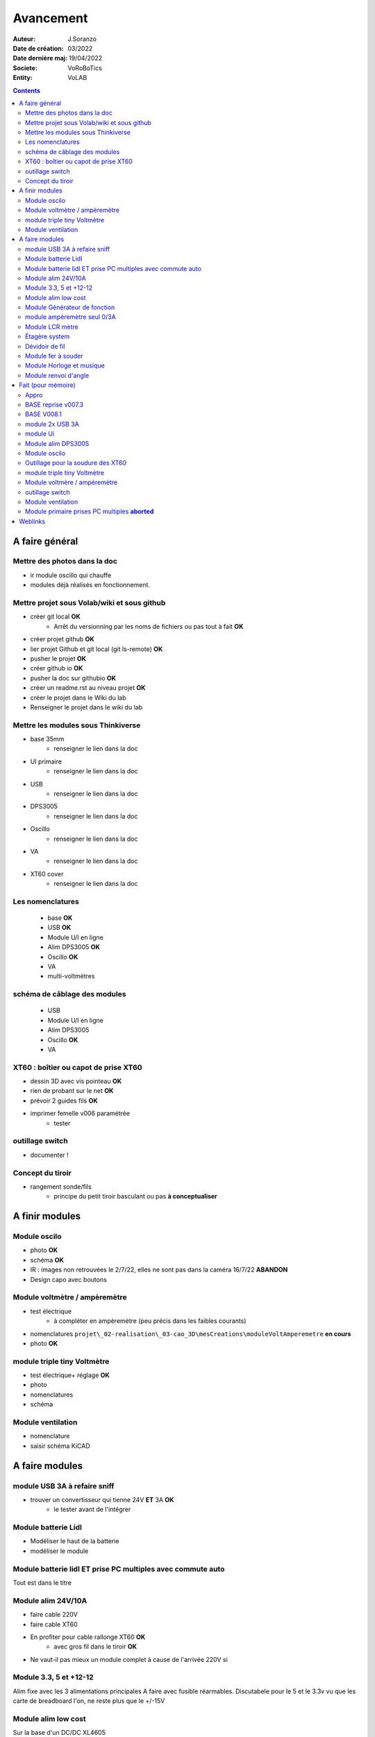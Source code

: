 ++++++++++++++++++++++++++++++++++++++++++++++++++++++++++++++++++++++++++++++++++++++++++++++++++++
Avancement
++++++++++++++++++++++++++++++++++++++++++++++++++++++++++++++++++++++++++++++++++++++++++++++++++++

:Auteur: J.Soranzo
:Date de création: 03/2022
:Date dernière maj: 19/04/2022
:Societe: VoRoBoTics
:Entity: VoLAB

.. contents::
    :backlinks: top

.. _refAvancementGeneral:

====================================================================================================
A faire général
====================================================================================================
Mettre des photos dans la doc
----------------------------------------------------------------------------------------------------
- ir module oscillo qui chauffe
- modules déjà réalisés en fonctionnement.

Mettre projet sous Volab/wiki et sous github
----------------------------------------------------------------------------------------------------
- créer git local **OK**
    - Arrêt du versionning par les noms de fichiers ou pas tout à fait **OK**
- créer projet github **OK**
- lier projet Github et git local (git ls-remote) **OK**
- pusher le projet **OK**

- créer github io **OK**
- pusher la doc sur githubio **OK**
- créer un readme.rst au niveau projet **OK**
- créer le projet dans le Wiki du lab
- Renseigner le projet dans le wiki du lab

Mettre les modules sous Thinkiverse
----------------------------------------------------------------------------------------------------
- base 35mm
    - renseigner le lien dans la doc
- UI primaire
    - renseigner le lien dans la doc
- USB
    - renseigner le lien dans la doc
- DPS3005
    - renseigner le lien dans la doc
- Oscillo
    - renseigner le lien dans la doc
- VA
    - renseigner le lien dans la doc
- XT60 cover
    - renseigner le lien dans la doc


Les nomenclatures
----------------------------------------------------------------------------------------------------
    - base **OK**
    - USB **OK**
    - Module U/I en ligne
    - Alim DPS3005 **OK**
    - Oscillo **OK**
    - VA
    - multi-voltmètres

schéma de câblage des modules
----------------------------------------------------------------------------------------------------
    - USB
    - Module U/I en ligne
    - Alim DPS3005
    - Oscillo **OK**
    - VA

XT60 : boîtier ou capot de prise XT60
----------------------------------------------------------------------------------------------------
- dessin 3D avec vis pointeau **OK**
- rien de probant sur le net **OK**
- prévoir 2 guides fils **OK**
- imprimer femelle v006 paramétrée
    - tester

.. image:: images/xt60caseGuides.jpg 



outillage switch
----------------------------------------------------------------------------------------------------
- documenter !

Concept du tiroir
----------------------------------------------------------------------------------------------------
- rangement sonde/fils
    -  principe du petit tiroir basculant ou pas **à conceptualiser**

====================================================================================================
A finir modules
====================================================================================================

Module oscilo
----------------------------------------------------------------------------------------------------
- photo **OK**
- schéma **OK**
- IR : images non retrouvées le 2/7/22, elles ne sont pas dans la caméra 16/7/22 **ABANDON**
- Design capo avec boutons

Module voltmètre / ampèremètre 
----------------------------------------------------------------------------------------------------
- test électrique
     - à compléter en ampèremètre (peu précis dans les faibles courants)
- nomenclatures ``projet\_02-realisation\_03-cao_3D\mesCreations\moduleVoltAmperemetre`` **en cours**
- photo **OK**

module triple tiny Voltmètre
----------------------------------------------------------------------------------------------------
- test électrique+ réglage **OK**
- photo
- nomenclatures
- schéma

Module ventilation
----------------------------------------------------------------------------------------------------
- nomenclature
- saisir schéma KiCAD

====================================================================================================
A faire modules
====================================================================================================

module USB 3A à refaire sniff
----------------------------------------------------------------------------------------------------
- trouver un convertisseur qui tienne 24V **ET** 3A **OK**
    - le tester avant de l'intégrer




Module batterie Lidl
----------------------------------------------------------------------------------------------------
- Modéliser le haut de la batterie
- modéliser le module

Module batterie lidl ET prise PC multiples avec commute auto
----------------------------------------------------------------------------------------------------
Tout est dans le titre

Module alim 24V/10A
----------------------------------------------------------------------------------------------------
- faire cable 220V
- faire cable XT60
- En profiter pour cable rallonge XT60 **OK**
    - avec gros fil dans le tiroir **OK**
- Ne vaut-il pas mieux un module complet à cause de l'arrivée 220V si

Module 3.3, 5 et +12-12
----------------------------------------------------------------------------------------------------
Alim fixe avec les 3 alimentations principales
A faire avec fusible réarmables.
Discutabele pour le 5 et le 3.3v vu que les carte de breadboard l'on, ne reste plus que le +/-15V

Module alim low cost
----------------------------------------------------------------------------------------------------
Sur la base d'un DC/DC XL4605


Module Générateur de fonction
----------------------------------------------------------------------------------------------------
- appro
    - AD9833 breakout board AMAZON **OK**
    - Encodeur rotatif (au lab) cdé le 21/4 **OK**
    - NANO **OK**
    - Ecran I2C **OK**
    - Alimentation symétrique +10V/-10V cdé le 21/4 **OK**
    - Ampli op de sortie cdé le 21/4 **OK**
- Maquettage **OK**
- Design ARDUINO
    - original Instructables
        - DL code **OK**
        - Etude code **OK**
- refonte du code **DELAYED**
    - Trop de boulot peut-être pour une version ultérieure
- 3D retouche BNC emprunte v008 **OK**




module ampèremètre seul 0/3A
----------------------------------------------------------------------------------------------------
- trouver la bête
- commande AMAZON à aiguille


Module LCR mètre
----------------------------------------------------------------------------------------------------
- tout



Étagère system
----------------------------------------------------------------------------------------------------
- tout

Dévidoir de fil
----------------------------------------------------------------------------------------------------
- tout
- Modéliser les bobines
    - diam 55mm, large 21mm, moyen diam 25mm, Flan 1.5mm
    - 6 couleurs
    - AWG 24

6 couleurs

Module fer à souder
----------------------------------------------------------------------------------------------------
- tout : présente peu d'intérêt avec le fer TS100 un simple cable de bout de chaîne pourrait suffire !


Module Horloge et musique
----------------------------------------------------------------------------------------------------
A faire.

Module renvoi d'angle
----------------------------------------------------------------------------------------------------
En accordéon réglable.








====================================================================================================
Fait (pour mémoire)
====================================================================================================

Appro 
----------------------------------------------------------------------------------------------------
- alim 24V/10A commandée AMAZON le 4/4/22 24€ **OK**
- approvisionner tige laiton 3mm voire 2.5mm **OK**

BASE reprise v007.3
----------------------------------------------------------------------------------------------------
- Reprendre le profile XT60 **OK**
    - vérifier les jeux -pas de jeu -ajout jeu vertical 0.5 **OK**
    - diminuer la largeur 8 vs 8.4 **OK**
    - augmenter la hauteur d'au moins 0.6 (affaissement des couches) xtJeu .6  **OK** 
- Etude solution câblage
    - longueur tige laiton à déterminer pour chaque largeur de module : Calculer **OK**
        - reprendre la longueur pour qu'elles aillent jusqu'au fond des broches des XT **OK**
        - Tester => retouche tige v007.3  **OK**
            - Tige 3mm ne rentre pas dans certaines XT60 !!!! **OK**
    - passer les fils : le pb ne se pose que pour le 35mm **ABANDONNE**
    - souder en extérieur **ABANDONNE**

BASE V008.1
----------------------------------------------------------------------------------------------------
Passage des vis FAV en M3x6 ald M3x10 v008.1 **OK**


module 2x USB 3A
----------------------------------------------------------------------------------------------------
- module 2x USB 3A **OK**
    - design FreeCAD rev 4 sur base 006.4  **OK**
    - export STL **OK**
    - préparation GCODE **OK**
        - Fav **OK**
        - Base **OK**
    - impression **OK**
        - Fav **OK**
        - Base **OK**
    - câblage Légèrement difficile **OK**
    - test attention à la polarité **OK**

module Ui
----------------------------------------------------------------------------------------------------
- module Ui
    - design FreeCAD v009 sur base 006.4 **OK**
    - export STL **OK**
    - préparation GCODE **OK**
        - Fav 4h40 **OK**
        - Base 8h12 **OK**
    - impression
        - Fav **OK**
        - Base **OK**
    - câblage très difficile  **OK**
    - test **OK**
    - reprendre alors avec la base 007.5 **OK**
    - reprendre la face avant pour le module écran élargir le trou **OK**
    - Tester ? **NON**

- ré-imprimer la nouvelle face avant v012 **ABORTED**
    - stl **OK**
    - g-code **OK**
    - imprimer **OK**
- tester mécaniquement **ECHEC et ABANDON**
- collage du module **OK**


Module alim DPS3005
----------------------------------------------------------------------------------------------------
- module Alimentation DPS3005 (30V 5A) **OK**
    - design FreeCAD **OK**
        - 3D du module DPS30005 **OK**
            - design **OK**
            - Vérifier dimensions **OK**
        - 3D embase banane **OK**
            - Récup GRABCAD **OK**
                - Vérifier dimensions **OK**
        - 3B connecteur audio **OK**
            - recup **OK**
            - vérifier dim **OK**
        - Reprendre avec la base v007.dernière **OK**
        - Finir la FAV **OK**
    - export STL **OK**
    - préparation GCODE **OK**
        - Fav **OK**
        - Base **OK**
    - impression
        - Fav **OK**
        - Base **OK**
    - câblage **OK**
    - test **OK**

Module oscilo
----------------------------------------------------------------------------------------------------
- module oscillo
    - design FreeCAD v003 sur base 006.4  **OK**
    - Reprendre la base v007.dernière  **OK**
    - ajouter BNC **OK**
        - code RS 680-7371 **OK**
    - ajouter module alimentation **OK**
        - modéliser module alimentation **OK**
        - Attention vis Nylon **OK**
    - test hors boîtier (caractériser l'alimentation) **OK**
    - export STL **OK**
    - préparation GCODE **OK**
        - Fav **OK**
        - Base 150mm **OK**
    - impression **OK**
        - Fav **OK**
        - Base **OK**
        - Test mécanique **KO**
            - reprendre l'emprunte de la BNC 3.85 vers 3.35 **OK**
            - aapliqué aussi à BNC_002 **OK**
    - câblage **OK**
    - régler le module DCDC **OK**
    - test électrique **OK**
    - module oscillo
        - ré-imprimer la FAV
            - re-stl **OK**
            - re-gcode **OK**
            - re-imprimer **OK**
        - tester montage mécanique BNC **OK**

Outillage pour la soudure des XT60
----------------------------------------------------------------------------------------------------
- design 3D **OK**
    - retoucher les dimension du reglet celui de 20CM large **OK**
- export STL **OK**
- préparation GCODE **OK**
- impression **OK**
- test **OK**
    - retoucher l'épaisseur du réglet dans la speadsheet v013 **OK**
    - Ajouter des pieds en haut pour basculer pendant la soudure v014 **OK**

- Ré-imprimer v2_014
    - sortir STL **OK**
    - préparer GCODE **OK**
- re-tester la nouvelle version **OK**


module triple tiny Voltmètre
----------------------------------------------------------------------------------------------------
- design 3D **OK**
    - model volmetre sur GRABCAD **KO**
        - mini-dc-voltmeter-1.snapshot.5.zip : entraxe incorecte **KO**
        - dc-0-30v-voltmeter-panel-mount-1.snapshot.3.zip **KO**
        - led-dc-digital-voltmeter-5v-display-green-1.snapshot.5 **OK**

- export STL **OK**
- préparation GCODE **OK**
   - Fav **OK**
   - Base 90mm **OK**
- impression **OK**
   - Fav **OK**
   - Base **OK**
   - teste mécanique **OK**
- câblage
    - couper barres laiton 73.62mm (vérifié le 24/4) **OK**


Module voltmère / ampéremètre 
----------------------------------------------------------------------------------------------------
- modélisation 3D **OK**
    - réutiliser connecteurs AUDIO **OK**
    - rechercher model 3D du module utilisé **OK**
        - vérifier les dimensions **OK**
            - en déduire taille trou **OK**
        - intégrer step dans un fichier Freecad avec spreadsheet **OK**
    - 4 fiches bananes **OK**
- Rechercher schéma de câblage version 3 gros fils, sérigraphié **OK**
    - rouge VI, verts I+,  Noir COM **OK**
    - finir svg de câblage **OK**

- export STL **OK**
- préparation GCODE **OK**
   - Fav **OK**
   - Base 95mm **OK**
- impression **OK**
   - Fav **OK**
   - Base **OK**
   - teste mécanique **OK**
- câblage **OK**
    - couper barres laiton 78.62mm **OK**

- test électrique
     - à compléter en ampèremètre (peu précis dans les faibles courants)
- nomenclatures 

- schéma **OK**
- photo **OK**
    - une incluse **OK**


outillage switch
----------------------------------------------------------------------------------------------------
- imprimer **OK**
    - gcode **OK**
- test méca **KO**
    - trop long, raccourcir de 1 mm, modif chanfrein 4x2 vers 5x1 v004
- ré-imprimer v0004
    - stl **OK**
    - gcode **OK**
    - imprimer **OK**
- re-tester **OK**

Module ventilation
----------------------------------------------------------------------------------------------------
- model ventilo **OK**
    - Vérifier les dimension **OK**

- design 3D **OK**
        - Essais avec les aimant en long **ABORTED**
            - nouvelle branche **aimantsEnLong**
            - dessiner **OK**		

    - Inclinateur à base de verrou élastique => version 029 **OK**
        - dessiner : nouvelle branche git : **ventiloSystemInclinaison**
            - sur le côté droit du module. **OK**
            - sur la partie fixe une languette en arc de cercle de 1 mm d'épaisseur **OK**
            - languette rapporté pour simplifier l'impression **OK**
            - sur la partie mobile : des crans (trous cylindriques) **OK**
            - impression languette, poignee **OK**
                - stl, gcode **OK**
                - impression **OK**
            - impression partie fixe tronquee **OK**
                - export step, tronquage, export stl, gcode **OK**
                - impression **OK**
            - impression partie fixe tronquee **OK**
                - export step, tronquage, export stl, gcode **OK**
                - impression **OK**
            - test **A REVOIR**
                - ménager un jeu d'épaisseur d'environ 1mm dans 
                  la partie plane de la partie fixe plutot mobile à cause de l'emprunte languette **OK**
                - finir design partie fixe potar avec inter, **OK**
                    - récupérer potar  avec inter (encombrement)  le switch n'est pas cliquable **ABANDON**
                        - sous Grabcad **OK**
                        - Vérifier dimensions **ABANDON**
                        - appro (amazon) **OK**
                - trous passage des fils ventilo et casquette **OK**
                    - fixe **OK**
                    - mobile **OK**
                - trous switch désépaissir **OK**
                - pb casquette paroi LED comment on vis ? des gros trous pour les tête de vis **OK**

    - fixation du Digispark un cube et de la colle **OK**
        - model sous Grabcad ? **OK**
        - conversion vers Freecad **OK**
        - intégration **OK**
            - design support **OK**
    - design support DCDC et testé **OK**

    - procéder alors à une impression complète **OK**
        - partie fixe **OK**
            - export stl, gcode **OK**
            - impression **OK**
        - partie mobile **OK**
            - export stl, gcode **OK**
            - impression **OK**
        - casquette **OK**
            - export stl, gcode **OK**
            - impression **OK**
    - réduire le jeu longitudinal de la charnière actuel mesuré 1.88mm **OK**
    - reprendre au propre **OK**
        - trou passage du fil LED (faire un trou carré au rectangle) **OK**
        - suppression 1mm base partie mobile. **OK**
        - reprendre le modèle potar avec inter **ABANDON**
        - faire trous pour potar et inter **OK**
            - vérifier la designation des petits inter **OK**
                - plus le sachet **OK**
                - sur le site amazon : il y a effectivement erreur sur le produit **OK** 
                - dessus : KCD1-11 (quand on cherche sur AMAZON on tombe sur les bonnes dimensions) **OK**
        - paroi casquette led : ep 1mm hauteur 18mm **OK**
        - ne pas oublier le trous des fils ventilo/led dans la partie fixe **OK**

- Électronique **OK**
    - Pilotage ventilo et LED : LM2596S limité à 12V cf :ref:`pilotage LEDs et ventilo<pilotageLedVentilo>`
        - Test réalisé **OK** 
        - implémenter les 2 voies LED et ventilo **OK**
        - vérifier le numéro du canal pwm pas de diff, analogRead **OK**
        - programmer le composant **OK**
        - Tester les 2 voies **OK**

- imprimer base **OK**
    - exports, prepa **OK**
    - impression **OK**
- imprimer fav **OK**
    - exports, prepa **OK**
    - impression **OK**

- casquette : ajouter trous cables LED **OK** v0.35

- câbler
    - faire plaque à LED **OK**
    - Programmer Digispark **OK**
    
- tester **OK**

Module primaire prises PC multiples **aborted**
----------------------------------------------------------------------------------------------------
- recherche des standard de prises **OK**
- appro des embase correspondantes **OK**
- test des embase en question avant design

- Design du module


====================================================================================================
Weblinks
====================================================================================================

.. target-notes::